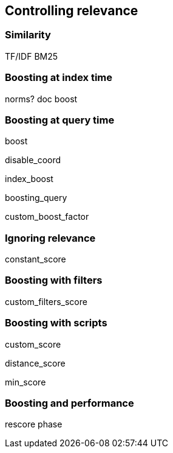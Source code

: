 [[relevance]]
== Controlling relevance

=== Similarity

TF/IDF
BM25

=== Boosting at index time

norms? doc boost

=== Boosting at query time

boost

disable_coord

index_boost

boosting_query

custom_boost_factor

=== Ignoring relevance

constant_score

=== Boosting with filters

custom_filters_score

=== Boosting with scripts

custom_score

distance_score

min_score

=== Boosting and performance

rescore phase
